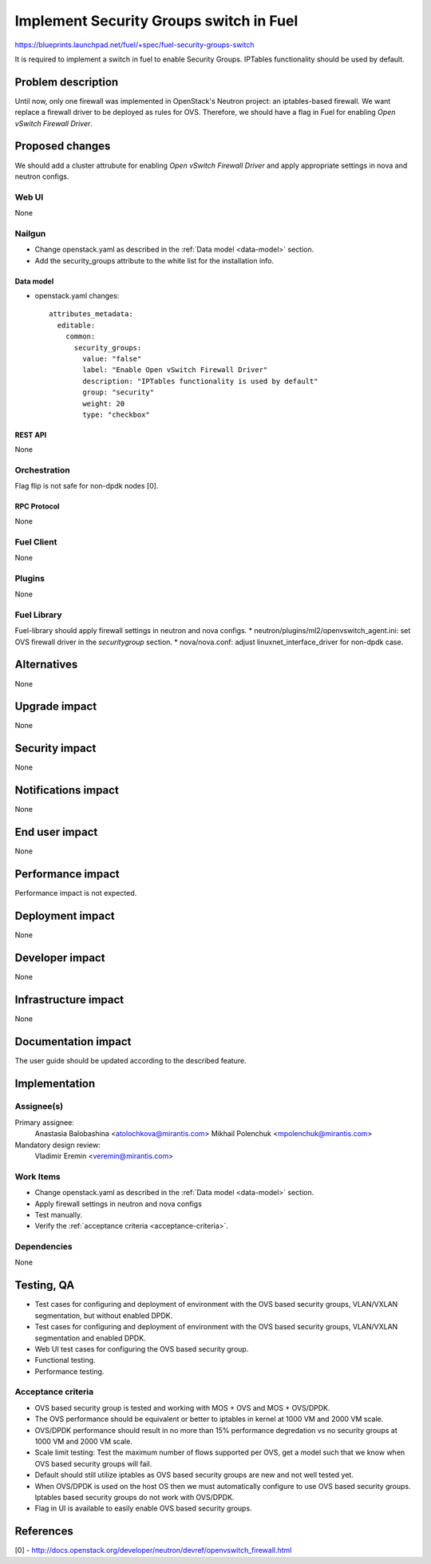 ..
 This work is licensed under a Creative Commons Attribution 3.0 Unported
 License.

 http://creativecommons.org/licenses/by/3.0/legalcode

========================================
Implement Security Groups switch in Fuel
========================================

https://blueprints.launchpad.net/fuel/+spec/fuel-security-groups-switch

It is required to implement a switch in fuel to enable Security Groups.
IPTables functionality should be used by default.

-------------------
Problem description
-------------------

Until now, only one firewall was implemented in OpenStack's Neutron project:
an iptables-based firewall. We want replace a firewall driver to be deployed as
rules for OVS. Therefore, we should have a flag in Fuel for enabling
`Open vSwitch Firewall Driver`.

----------------
Proposed changes
----------------

We should add a cluster attrubute for enabling `Open vSwitch Firewall Driver`
and apply appropriate settings in nova and neutron configs.

Web UI
======

None

Nailgun
=======

* Change openstack.yaml as described in the :ref:`Data model <data-model>`
  section.
* Add the security_groups attribute to the white list for the installation
  info.

.. _data-model:

Data model
----------

* openstack.yaml changes::

    attributes_metadata:
      editable:
        common:
          security_groups:
            value: "false"
            label: "Enable Open vSwitch Firewall Driver"
            description: "IPTables functionality is used by default"
            group: "security"
            weight: 20
            type: "checkbox"

REST API
--------

None

Orchestration
=============

Flag flip is not safe for non-dpdk nodes [0].

RPC Protocol
------------

None

Fuel Client
===========

None

Plugins
=======

None

Fuel Library
============

Fuel-library should apply firewall settings in neutron and nova configs.
* neutron/plugins/ml2/openvswitch_agent.ini: set OVS firewall driver in the
`securitygroup` section.
* nova/nova.conf: adjust linuxnet_interface_driver for non-dpdk case.

------------
Alternatives
------------

None

--------------
Upgrade impact
--------------

None

---------------
Security impact
---------------

None

--------------------
Notifications impact
--------------------

None

---------------
End user impact
---------------

None

------------------
Performance impact
------------------

Performance impact is not expected.

-----------------
Deployment impact
-----------------

None

----------------
Developer impact
----------------

None

---------------------
Infrastructure impact
---------------------

None

--------------------
Documentation impact
--------------------

The user guide should be updated according to the described feature.

--------------
Implementation
--------------

Assignee(s)
===========

Primary assignee:
  Anastasia Balobashina <atolochkova@mirantis.com>
  Mikhail Polenchuk <mpolenchuk@mirantis.com>

Mandatory design review:
  Vladimir Eremin <veremin@mirantis.com>

Work Items
==========

* Change openstack.yaml as described in the :ref:`Data model <data-model>`
  section.
* Apply firewall settings in neutron and nova configs
* Test manually.
* Verify the :ref:`acceptance criteria <acceptance-criteria>`.

Dependencies
============

None

-----------
Testing, QA
-----------

* Test cases for configuring and deployment of environment with the OVS based
  security groups, VLAN/VXLAN segmentation, but without enabled DPDK.
* Test cases for configuring and deployment of environment with the OVS based
  security groups, VLAN/VXLAN segmentation and enabled DPDK.
* Web UI test cases for configuring the OVS based security group.
* Functional testing.
* Performance testing.

.. _acceptance-criteria:

Acceptance criteria
===================

* OVS based security group is tested and working with MOS + OVS and MOS +
  OVS/DPDK.
* The OVS performance should be equivalent or better to iptables in kernel at
  1000 VM and 2000 VM scale.
* OVS/DPDK performance should result in no more than 15% performance
  degredation vs no security groups at 1000 VM and 2000 VM scale.
* Scale limit testing: Test the maximum number of flows supported per OVS,
  get a model such that we know when OVS based security groups will fail.
* Default should still utilize iptables as OVS based security groups are new
  and not well tested yet.
* When OVS/DPDK is used on the host OS then we must automatically configure to
  use OVS based security groups. Iptables based security groups do not work
  with OVS/DPDK.
* Flag in UI is available to easily enable OVS based security groups.

----------
References
----------

[0] - http://docs.openstack.org/developer/neutron/devref/openvswitch_firewall.html
